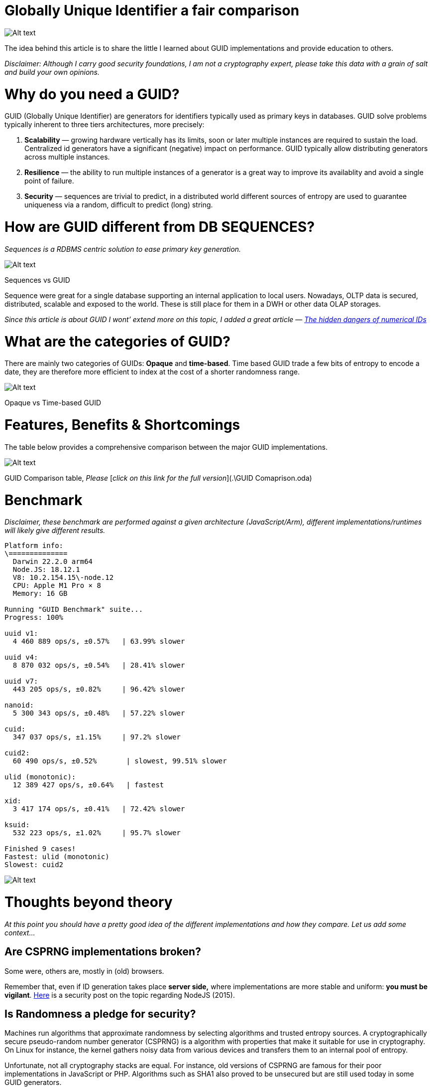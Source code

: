 = Globally Unique Identifier a fair comparison

image:image-56.png[Alt text]

The idea behind this article is to share the little I learned about GUID implementations and provide education to others.

_Disclaimer: Although I carry good security foundations, I am not a cryptography expert, please take this data with a grain of salt and build your own opinions._

= Why do you need a GUID?

GUID (Globally Unique Identifier) are generators for identifiers typically used as primary keys in databases. GUID solve problems typically inherent to three tiers architectures, more precisely:

. *Scalability* — growing hardware vertically has its limits, soon or later multiple instances are required to sustain the load. Centralized id generators have a significant (negative) impact on performance. GUID typically allow distributing generators across multiple instances.
. *Resilience* — the ability to run multiple instances of a generator is a great way to improve its availablity and avoid a single point of failure.
. *Security* — sequences are trivial to predict, in a distributed world different sources of entropy are used to guarantee uniqueness via a random, difficult to predict (long) string.

= How are GUID different from DB SEQUENCES?

_Sequences is a RDBMS centric solution to ease primary key generation._

image:image-57.png[Alt text]

Sequences vs GUID

Sequence were great for a single database supporting an internal application to local users. Nowadays, OLTP data is secured, distributed, scalable and exposed to the world. These is still place for them in a DWH or other data OLAP storages.

_Since this article is about GUID I wont’ extend more on this topic, I added a great article —_ https://infosecwriteups.com/how-this-easy-vulnerability-resulted-in-a-20-000-bug-bounty-from-gitlab-d9dc9312c10a[_The hidden dangers of numerical IDs_]

= What are the categories of GUID?

There are mainly two categories of GUIDs: *Opaque* and *time-based*. Time based GUID trade a few bits of entropy to encode a date, they are therefore more efficient to index at the cost of a shorter randomness range.

image:image-58.png[Alt text]

Opaque vs Time-based GUID

= Features, Benefits &amp; Shortcomings

The table below provides a comprehensive comparison between the major GUID implementations.

image:image-55.png[Alt text]

GUID Comparison table, _Please_ [_click on this link for the full version_](.\GUID Comaprison.oda)

= Benchmark

_Disclaimer, these benchmark are performed against a given architecture (JavaScript/Arm), different implementations/runtimes will likely give different results._

----
Platform info:  
\==============  
  Darwin 22.2.0 arm64  
  Node.JS: 18.12.1  
  V8: 10.2.154.15\-node.12  
  CPU: Apple M1 Pro × 8  
  Memory: 16 GB  
​  
Running "GUID Benchmark" suite...  
Progress: 100%  
​  
uuid v1:  
  4 460 889 ops/s, ±0.57%   | 63.99% slower  
​  
uuid v4:  
  8 870 032 ops/s, ±0.54%   | 28.41% slower  
​  
uuid v7:  
  443 205 ops/s, ±0.82%     | 96.42% slower  
​  
nanoid:  
  5 300 343 ops/s, ±0.48%   | 57.22% slower  
​  
cuid:  
  347 037 ops/s, ±1.15%     | 97.2% slower  
​  
cuid2:  
  60 490 ops/s, ±0.52%       | slowest, 99.51% slower  
​  
ulid (monotonic):  
  12 389 427 ops/s, ±0.64%   | fastest  
​  
xid:  
  3 417 174 ops/s, ±0.41%   | 72.42% slower  
​  
ksuid:  
  532 223 ops/s, ±1.02%     | 95.7% slower  
​  
Finished 9 cases!  
Fastest: ulid (monotonic)  
Slowest: cuid2
----

image:image-54.png[Alt text]

= Thoughts beyond theory

_At this point you should have a pretty good idea of the different implementations and how they compare. Let us add some context…_

== Are CSPRNG implementations broken?

Some were, others are, mostly in (old) browsers.

Remember that, even if ID generation takes place *server side,* where implementations are more stable and uniform: *you must be vigilant*. https://v8.dev/blog/math-random[Here] is a security post on the topic regarding NodeJS (2015).

== Is Randomness a pledge for security?

Machines run algorithms that approximate randomness by selecting algorithms and trusted entropy sources. A cryptographically secure pseudo-random number generator (CSPRNG) is a algorithm with properties that make it suitable for use in cryptography. On Linux for instance, the kernel gathers noisy data from various devices and transfers them to an internal pool of entropy.

Unfortunate, not all cryptography stacks are equal. For instance, old versions of CSPRNG are famous for their poor implementations in JavaScript or PHP. Algorithms such as SHA1 also proved to be unsecured but are still used today in some GUID generators.

While ensuring that a GUID generator is cryptography certified is important, *an ID is nothing in view of a proper security architecture.*

== What are the odds of a collisions?

The answer depends on the use case and the specifics of a GUID implementation

With that said, the advertised Math is probably not a good reflection of reality: In an application, a GUID is used to create a multitude of different entities. These entities by definition do not overlap with one another and are therefore in their own _space_, further reducing the chances of collisions.

== Is there a risk to leak the id generation date?

It all depends on _requirements_.

*From a legal standpoint*, some will argue that the ID generation date is PII data. While this classification could not be validated, a lawyer friend of mine found the argument difficult to defend in a court without considering the complete architecture.

*From a security standpoint*, very unlikely but it depends on your use case. Zendesk recently wrote https://zendesk.engineering/how-probable-are-collisions-with-ulids-monotonic-option-d604d3ed2de[an article on the topic], recommended.

== Is there a way to mitigate security and performance?

There are designs which leverage different GUID implementations where they best fit. For instance, it is common in cloud database nowadays to provide an out of the box time-based guid. if this implementation is not sufficient to satisfy security requirements, the notion of internal and external id can be implemented on entities.

image:image-59.png[Alt text]

== Is generation performance a key factor?

In complete honesty, it’s probably not. The fact is, in terms of pseudo-random generation, *velocity is generally not a factor of security.* Besides even the slowest implementation still generates ids at 60000 ops/s on a single machine.

= How to choose?

With so many dimensions, what are the points to consider?

. *entropy length* — this has direct impact on collisions and predictability, I would recommend avoiding anything with an entropy length &lt; 62 bits unless you understand what you are doing.
. *random generator quality* — not all random generators are made equal, ensure the implementation uses a cryptography secure random. https://thenextweb.com/news/google-chromes-javascript-engine-finally-returns-actual-random-numbers[Do not trust!] https://bugs.chromium.org/p/chromium/issues/detail?id=552749[again DO NOT trust!]
. *scalability* — with so many options available, I would recommend an implementation which can scale horizontally.

The remaining decision points are specific to your requirements.

When ids are stored in a RDBMS database, I had successes with ULID and UUIDv7, for transient ids typically stored in memory or in the browser, I would recommend nanoid.

= Conclusion

We reached the end of this article. We learned that picking the right GUID flavor depends entirely on your requirements. You should be vigilent to the constraints of your specific use case, the data being leaked (if any), the CSPRNG implementation it uses or if you plan to store it as a primary key.

If you are still stuck on the UUID vs Sequence as primary key, I added an excellent article in the appendix sections below. In the end it’s (Security, Scalability &amp; Resilience) vs Performance.

= Appendix

== Articles of interests

* https://darkghosthunter.medium.com/laravel-you-can-now-use-uuid-and-ulid-4ce9d3792fcb#:~:text=While%20an%20ULID%20compatible%20with,for%20your%20database%2C%20be%20prepared.["From UUID to ULID, be prepared"]
* https://www.ietf.org/archive/id/draft-peabody-dispatch-new-uuid-format-04.html#name-uuid-version-6[New UUID formats]
* https://github.com/paralleldrive/cuid2[CUID2]
* https://brandur.org/nanoglyphs/026-ids[Identity Crisis: Sequence v. UUID as Primary Key]
* https://infosecwriteups.com/how-this-easy-vulnerability-resulted-in-a-20-000-bug-bounty-from-gitlab-d9dc9312c10a[The hidden dangers of numerical IDs]

== _Definitions_

_This section helps clarify some of the terms used in this document._

Collisions

A hash collision is a random match in hash values that occurs when a hashing algorithm produces the same hash value for two distinct pieces of data.

Coordination

The communication between the different elements of a complex activity so as to enable them to work together effectively.

Entropy

In Cryptography, refers to the randomness collected by a system for use in algorithms that require random seeds. (jargon word for “randomness”)

Monotonic

A monotonic generator ensures ids are always sorted in order. This term is particularly relevant to date based guid generators which are based on time. For a given instance, at instant T, the next id should always be sorted.

Opaque

An opaque identifier is one that doesn’t expose its inner details or structure.

Pagination

Pagination is a process that is used to divide a large data into smaller discrete pages. Commonly used in customer facing applications, pagination requires the notion of pointers on the dataset.

Predictable

A random number generator is predictable if, after observing some of its “random” output, we can make accurate predictions about what “random values” are coming up next.

Randomness

Randomness (entropy) is the cornerstone of cryptography. The more random the numbers, the more secure the cryptographic system. The challenge then, becomes one of generating true randomness.